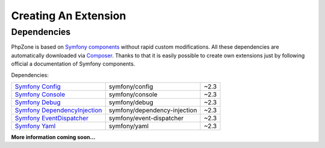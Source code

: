Creating An Extension
=====================

Dependencies
------------

PhpZone is based on `Symfony components`_ without rapid custom modifications. All these
dependencies are automatically downloaded via `Composer`_. Thanks to that it is easily possible to create own extensions
just by following official a documentation of Symfony components.

Dependencies:

============================== ============================ ======
`Symfony Config`_              symfony/config               ~2.3
`Symfony Console`_             symfony/console              ~2.3
`Symfony Debug`_               symfony/debug                ~2.3
`Symfony DependencyInjection`_ symfony/dependency-injection ~2.3
`Symfony EventDispatcher`_     symfony/event-dispatcher     ~2.3
`Symfony Yaml`_                symfony/yaml                 ~2.3
============================== ============================ ======

**More information coming soon...**

.. _Composer: https://getcomposer.org
.. _Symfony components: http://symfony.com/components
.. _Symfony Config: http://symfony.com/doc/current/components/config/index.html
.. _Symfony Console: http://symfony.com/doc/current/components/console/index.html
.. _Symfony Debug: http://symfony.com/doc/current/components/debug/index.html
.. _Symfony DependencyInjection: http://symfony.com/doc/current/components/dependency_injection/index.html
.. _Symfony EventDispatcher: http://symfony.com/doc/current/components/event_dispatcher/index.html
.. _Symfony Yaml: http://symfony.com/doc/current/components/yaml/index.html
